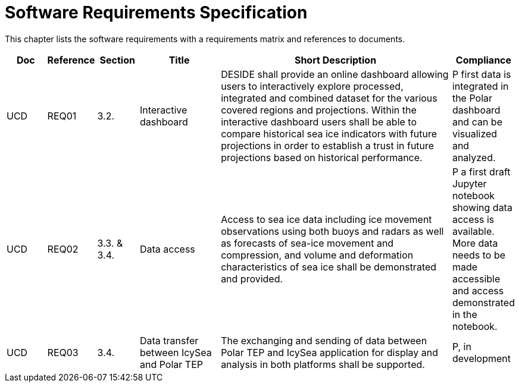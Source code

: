 [[mainRequirements]]
= Software Requirements Specification

This chapter lists the software requirements with a requirements matrix and references to documents.

[cols="1,1,1,2,6,1"]
|===
| Doc | Reference | Section | Title | Short Description | Compliance

|UCD
|REQ01
|3.2.
|Interactive dashboard
|DESIDE shall provide an online dashboard allowing users to interactively explore processed, integrated and combined dataset for the various covered regions and projections. Within the interactive dashboard users shall be able to compare historical sea ice indicators with future projections in order to establish a trust in future projections based on historical performance.
|P first data is integrated in the Polar dashboard and can be visualized and analyzed.

|UCD
|REQ02
|3.3. & 3.4.
|Data access
|Access to sea ice data including ice movement observations using both buoys and radars as well as forecasts of sea-ice movement and compression, and volume and deformation characteristics of sea ice shall be demonstrated and provided.
|P a first draft Jupyter notebook showing data access is available. More data needs to be made accessible and access demonstrated in the notebook.

|UCD
|REQ03
|3.4.
|Data transfer between IcySea and Polar TEP
|The exchanging and sending of data between Polar TEP and IcySea application for display and analysis in both platforms shall be supported.
|P, in development
|===

